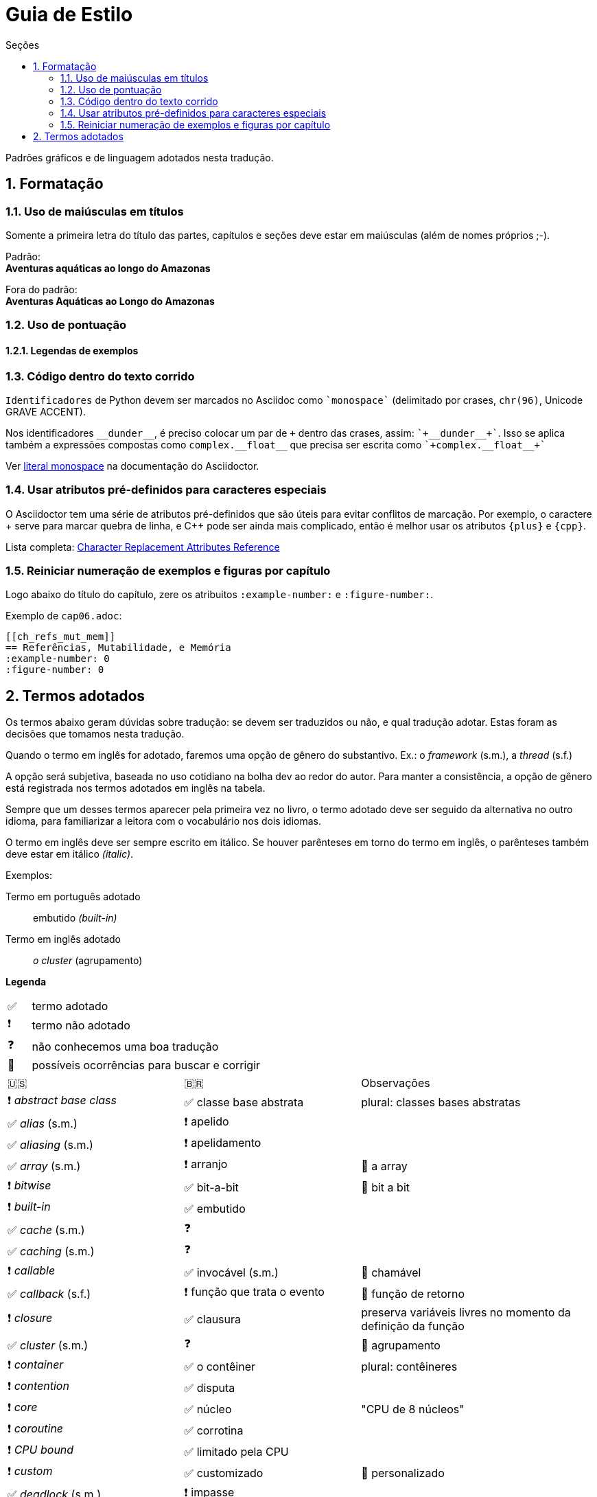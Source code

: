 # Guia de Estilo
:toc:
:toc-title: Seções
:sectnums:

Padrões gráficos e de linguagem adotados nesta tradução.

## Formatação

### Uso de maiúsculas em títulos

Somente a primeira letra do título das partes, capítulos e seções deve estar em maiúsculas
(além de nomes próprios ;-).

Padrão: +
*Aventuras aquáticas ao longo do Amazonas*

Fora do padrão: +
*Aventuras Aquáticas ao Longo do Amazonas*


### Uso de pontuação

#### Legendas de exemplos



### Código dentro do texto corrido

`Identificadores` de Python devem ser marcados no Asciidoc como `pass:[`monospace`]` (delimitado por crases, `chr(96)`, Unicode GRAVE ACCENT).

Nos identificadores `+__dunder__+`, é preciso colocar um par de `{plus}` dentro das crases, assim: `pass:[`+__dunder__+`]`.
Isso se aplica também a expressões compostas como `+complex.__float__+` que precisa ser escrita como `pass:[`+complex.__float__+`]`

Ver https://docs.asciidoctor.org/asciidoc/latest/text/literal-monospace/[literal monospace] na documentação do Asciidoctor.


### Usar atributos pré-definidos para caracteres especiais

O Asciidoctor tem uma série de atributos pré-definidos que são úteis para evitar conflitos de marcação.
Por exemplo, o caractere {plus} serve para marcar quebra de linha, e {cpp}
pode ser ainda mais complicado, então é melhor usar os atributos `pass:[{plus}]` e `pass:[{cpp}]`.

Lista completa: https://docs.asciidoctor.org/asciidoc/latest/attributes/character-replacement-ref/[Character Replacement Attributes Reference]


### Reiniciar numeração de exemplos e figuras por capítulo

Logo abaixo do título do capítulo, zere os atribuitos `:example-number:` e `:figure-number:`.

Exemplo de `cap06.adoc`:

++++
<pre>
[[ch_refs_mut_mem]]
== Referências, Mutabilidade, e Memória
:example-number: 0
:figure-number: 0
</pre>
++++



## Termos adotados

Os termos abaixo geram dúvidas sobre tradução:
se devem ser traduzidos ou não, e qual tradução adotar.
Estas foram as decisões que tomamos nesta tradução.

Quando o termo em inglês for adotado, faremos uma
opção de gênero do substantivo.
Ex.: o _framework_ (s.m.), a _thread_ (s.f.)

A opção será subjetiva, baseada no uso cotidiano na
bolha dev ao redor do autor.
Para manter a consistência, a opção de gênero está registrada
nos termos adotados em inglês na tabela.

Sempre que um desses termos aparecer pela primeira vez no livro,
o termo adotado deve ser seguido da alternativa no outro idioma,
para familiarizar a leitora com o vocabulário nos dois idiomas.

O termo em inglês deve ser sempre escrito em itálico. Se houver parênteses em torno do termo em inglês,
o parênteses também deve estar em itálico _(italic)_.

Exemplos:

Termo em português adotado::
    embutido _(built-in)_

Termo em inglês adotado::
    _o cluster_ (agrupamento)

**Legenda**

[cols="1,10"]
|===
|✅| termo adotado
|❗| termo não adotado
|❓| não conhecemos uma boa tradução
|🔎| possíveis ocorrências para buscar e corrigir
|===


[cols="3,3,4"]
|===
|🇺🇸|🇧🇷|Observações
|❗ _abstract base class_ |✅ classe base abstrata| plural: classes bases abstratas
|✅ _alias_ (s.m.)     |❗ apelido      |
|✅ _aliasing_ (s.m.)  |❗ apelidamento |
|✅ _array_ (s.m.)     |❗ arranjo      | 🔎 a array
|❗ _bitwise_          |✅ bit-a-bit    | 🔎 bit a bit
|❗ _built-in_         |✅ embutido     |
|✅ _cache_ (s.m.)     |❓              |
|✅ _caching_ (s.m.)   |❓              |
|❗ _callable_         |✅ invocável (s.m.) | 🔎 chamável
|✅ _callback_ (s.f.)  |❗ função que trata o evento | 🔎 função de retorno
|❗ _closure_          |✅ clausura     | preserva variáveis livres no momento da definição da função
|✅ _cluster_ (s.m.)   |❓              | 🔎 agrupamento
|❗ _container_        |✅ o contêiner  | plural: contêineres
|❗ _contention_       |✅ disputa      |
|❗ _core_             |✅ núcleo       | "CPU de 8 núcleos"
|❗ _coroutine_        |✅ corrotina    |
|❗ _CPU bound_        |✅ limitado pela CPU |
|❗ _custom_           |✅ customizado  | 🔎 personalizado
|✅ _deadlock_ (s.m.)  |❗ impasse      |
|❗ _duck typing_      |✅ tipagem pato |
|❗ _evaluate_         |✅ avaliar      | contraste com "analisar" (_parse_)
|❗ _evaluation_       |✅ avaliação    |
|❗ _factory_          |✅ fábrica      |
|✅ _framework_ (s.m.) |❗ arcabouço    | 🔎 a framework
|❗ _Further Reading_  |✅ Para saber mais| título de seção (note: apenas 1ª letra maiúscula)
|✅ _future_ (s.m.)    |❓            |
|❗ _goose typing_     | ✅ tipagem ganso |
|✅ _hashable_ (adj.)  |❓            |
|✅ _hook_ (s.m.)      |❗gancho      |
|❗ _I/O bound_        | ✅ limitado por E/S |
|❗ _import time_      | ✅ momento da importação | 🔎  tempo de importação
|❗ _in place_        | ✅ internamente, interno | 🔎  no mesmo lugar
|❗ _keyword argument_ | ✅ argumento nomeado | 🔎 argumento de palavra-chave
|❗ _lock_             | ✅ trava  |
|❗ _match_ (s.m.)     | ✅ casamento | substantivo; aplica-se a `match/case` e `re.match`
|❗ _match_ (v.)       | ✅ casar | verbo; aplica-se a `match/case` e `re.match`
|✅ _offset_ (s.m.)    | ❗ deslocamento | 🔎 a offset
|❗ _override_         | ✅ sobrescrever | 🔎 sobrepor
|❗ _overload_         | ✅ sobrecarregar |
|❗ _overloading_      | ✅ sobrecarga |
|❗ _overloaded signatures_ |✅ assinaturas sobrecarregadas|
|❗ _parse_            |✅ analise (ou análise sintática) | contraste com "avaliar" (_evaluate_)
|✅ _parser_ (s.m.)    |❗ analisador sintático| 🔎 a parser
|❗ _pattern_          |✅ padrão      | aplica-se a `match/case` e `re.match`
|✅ _pattern matching_ (s.m.)|❗ casamento de padrões| ver. _match_
|❗ _performance_      |✅ desempenho      |
|❗ _query_            |✅ consulta        |
|❗ _queue_            |✅ fila            |
|❗ _receiver_         |✅ receptor        | 🔎 recebido, recipiente, destinatário
|❗ _return_ (flow control)  |✅ retorna | "A função retorna após 10s."
|❗ _return_ (value)         |✅ devolve | "A função devolve a lista de estudantes."
|❗ _reversed_ (operador)    |✅ reverso (ex.: `+__rmul__+`)  | 🔎 inverso, invertido
|❗ _reversed_ (ordem)    |✅ invertido  | "reversed(x) devolve uma lista invertida"
|❗ _S-expression_     |✅ expressão-S     |
|❗ _source code_      |✅ código-fonte    | 🔎 código fonte
|❗ _stack_            |✅ pilha           |
|❗ _statement_        |✅ instrução       |
|✅ _status_ (s.m.)    |❗ situação        |
|❗ _subject_          |✅ sujeito         | no contexto de _pattern matching_
|✅ _thread_ (s.f.)    |❓                 | "a thread"
|❗ _tuple_            |✅ tupla           | usar 🇧🇷 exceto menção específica à classe `tuple`
|❗ _type checker_     |✅ checador de tipos| 🔎 verificador de tipos(s)
|❗ _type hint_        |✅ dica de tipo    |
|❗ _type variable_    |✅ variável de tipo|
|❗ _type-driven development_|✅ desenvolvimento orientado a tipos|
|❗ _weak reference_|✅ referência fraca   |
|===


